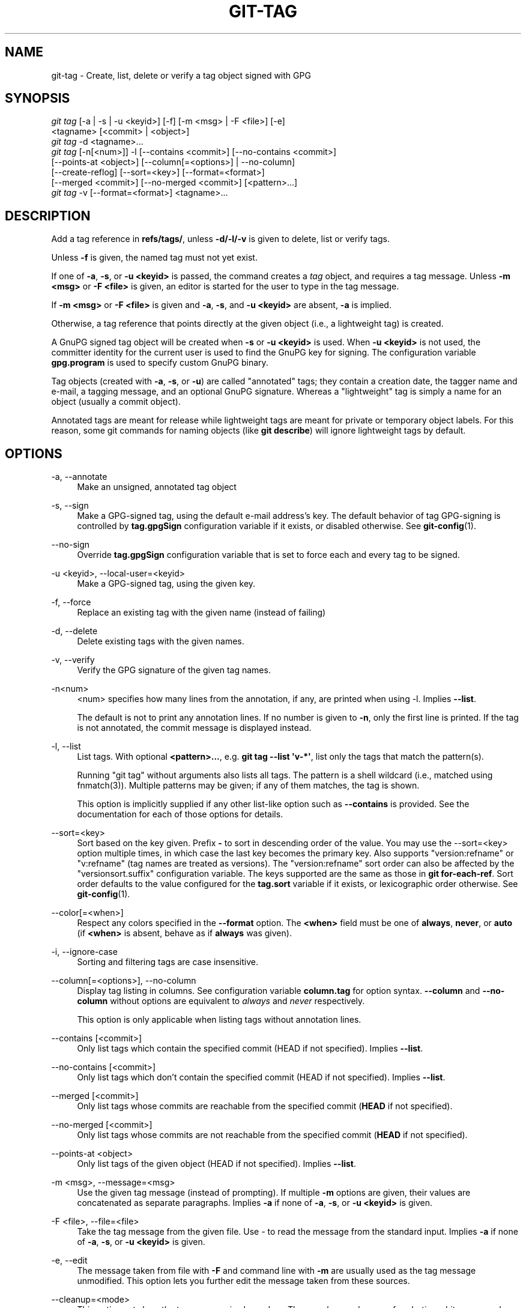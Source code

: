 '\" t
.\"     Title: git-tag
.\"    Author: [FIXME: author] [see http://www.docbook.org/tdg5/en/html/author]
.\" Generator: DocBook XSL Stylesheets vsnapshot <http://docbook.sf.net/>
.\"      Date: 03/09/2022
.\"    Manual: Git Manual
.\"    Source: Git 2.35.1.455.g1a4874565f
.\"  Language: English
.\"
.TH "GIT\-TAG" "1" "03/09/2022" "Git 2\&.35\&.1\&.455\&.g1a4874" "Git Manual"
.\" -----------------------------------------------------------------
.\" * Define some portability stuff
.\" -----------------------------------------------------------------
.\" ~~~~~~~~~~~~~~~~~~~~~~~~~~~~~~~~~~~~~~~~~~~~~~~~~~~~~~~~~~~~~~~~~
.\" http://bugs.debian.org/507673
.\" http://lists.gnu.org/archive/html/groff/2009-02/msg00013.html
.\" ~~~~~~~~~~~~~~~~~~~~~~~~~~~~~~~~~~~~~~~~~~~~~~~~~~~~~~~~~~~~~~~~~
.ie \n(.g .ds Aq \(aq
.el       .ds Aq '
.\" -----------------------------------------------------------------
.\" * set default formatting
.\" -----------------------------------------------------------------
.\" disable hyphenation
.nh
.\" disable justification (adjust text to left margin only)
.ad l
.\" -----------------------------------------------------------------
.\" * MAIN CONTENT STARTS HERE *
.\" -----------------------------------------------------------------
.SH "NAME"
git-tag \- Create, list, delete or verify a tag object signed with GPG
.SH "SYNOPSIS"
.sp
.nf
\fIgit tag\fR [\-a | \-s | \-u <keyid>] [\-f] [\-m <msg> | \-F <file>] [\-e]
        <tagname> [<commit> | <object>]
\fIgit tag\fR \-d <tagname>\&...
\fIgit tag\fR [\-n[<num>]] \-l [\-\-contains <commit>] [\-\-no\-contains <commit>]
        [\-\-points\-at <object>] [\-\-column[=<options>] | \-\-no\-column]
        [\-\-create\-reflog] [\-\-sort=<key>] [\-\-format=<format>]
        [\-\-merged <commit>] [\-\-no\-merged <commit>] [<pattern>\&...]
\fIgit tag\fR \-v [\-\-format=<format>] <tagname>\&...
.fi
.sp
.SH "DESCRIPTION"
.sp
Add a tag reference in \fBrefs/tags/\fR, unless \fB\-d/\-l/\-v\fR is given to delete, list or verify tags\&.
.sp
Unless \fB\-f\fR is given, the named tag must not yet exist\&.
.sp
If one of \fB\-a\fR, \fB\-s\fR, or \fB\-u <keyid>\fR is passed, the command creates a \fItag\fR object, and requires a tag message\&. Unless \fB\-m <msg>\fR or \fB\-F <file>\fR is given, an editor is started for the user to type in the tag message\&.
.sp
If \fB\-m <msg>\fR or \fB\-F <file>\fR is given and \fB\-a\fR, \fB\-s\fR, and \fB\-u <keyid>\fR are absent, \fB\-a\fR is implied\&.
.sp
Otherwise, a tag reference that points directly at the given object (i\&.e\&., a lightweight tag) is created\&.
.sp
A GnuPG signed tag object will be created when \fB\-s\fR or \fB\-u <keyid>\fR is used\&. When \fB\-u <keyid>\fR is not used, the committer identity for the current user is used to find the GnuPG key for signing\&. The configuration variable \fBgpg\&.program\fR is used to specify custom GnuPG binary\&.
.sp
Tag objects (created with \fB\-a\fR, \fB\-s\fR, or \fB\-u\fR) are called "annotated" tags; they contain a creation date, the tagger name and e\-mail, a tagging message, and an optional GnuPG signature\&. Whereas a "lightweight" tag is simply a name for an object (usually a commit object)\&.
.sp
Annotated tags are meant for release while lightweight tags are meant for private or temporary object labels\&. For this reason, some git commands for naming objects (like \fBgit describe\fR) will ignore lightweight tags by default\&.
.SH "OPTIONS"
.PP
\-a, \-\-annotate
.RS 4
Make an unsigned, annotated tag object
.RE
.PP
\-s, \-\-sign
.RS 4
Make a GPG\-signed tag, using the default e\-mail address\(cqs key\&. The default behavior of tag GPG\-signing is controlled by
\fBtag\&.gpgSign\fR
configuration variable if it exists, or disabled otherwise\&. See
\fBgit-config\fR(1)\&.
.RE
.PP
\-\-no\-sign
.RS 4
Override
\fBtag\&.gpgSign\fR
configuration variable that is set to force each and every tag to be signed\&.
.RE
.PP
\-u <keyid>, \-\-local\-user=<keyid>
.RS 4
Make a GPG\-signed tag, using the given key\&.
.RE
.PP
\-f, \-\-force
.RS 4
Replace an existing tag with the given name (instead of failing)
.RE
.PP
\-d, \-\-delete
.RS 4
Delete existing tags with the given names\&.
.RE
.PP
\-v, \-\-verify
.RS 4
Verify the GPG signature of the given tag names\&.
.RE
.PP
\-n<num>
.RS 4
<num> specifies how many lines from the annotation, if any, are printed when using \-l\&. Implies
\fB\-\-list\fR\&.
.sp
The default is not to print any annotation lines\&. If no number is given to
\fB\-n\fR, only the first line is printed\&. If the tag is not annotated, the commit message is displayed instead\&.
.RE
.PP
\-l, \-\-list
.RS 4
List tags\&. With optional
\fB<pattern>\&.\&.\&.\fR, e\&.g\&.
\fBgit tag \-\-list \(aqv\-*\(aq\fR, list only the tags that match the pattern(s)\&.
.sp
Running "git tag" without arguments also lists all tags\&. The pattern is a shell wildcard (i\&.e\&., matched using fnmatch(3))\&. Multiple patterns may be given; if any of them matches, the tag is shown\&.
.sp
This option is implicitly supplied if any other list\-like option such as
\fB\-\-contains\fR
is provided\&. See the documentation for each of those options for details\&.
.RE
.PP
\-\-sort=<key>
.RS 4
Sort based on the key given\&. Prefix
\fB\-\fR
to sort in descending order of the value\&. You may use the \-\-sort=<key> option multiple times, in which case the last key becomes the primary key\&. Also supports "version:refname" or "v:refname" (tag names are treated as versions)\&. The "version:refname" sort order can also be affected by the "versionsort\&.suffix" configuration variable\&. The keys supported are the same as those in
\fBgit for\-each\-ref\fR\&. Sort order defaults to the value configured for the
\fBtag\&.sort\fR
variable if it exists, or lexicographic order otherwise\&. See
\fBgit-config\fR(1)\&.
.RE
.PP
\-\-color[=<when>]
.RS 4
Respect any colors specified in the
\fB\-\-format\fR
option\&. The
\fB<when>\fR
field must be one of
\fBalways\fR,
\fBnever\fR, or
\fBauto\fR
(if
\fB<when>\fR
is absent, behave as if
\fBalways\fR
was given)\&.
.RE
.PP
\-i, \-\-ignore\-case
.RS 4
Sorting and filtering tags are case insensitive\&.
.RE
.PP
\-\-column[=<options>], \-\-no\-column
.RS 4
Display tag listing in columns\&. See configuration variable
\fBcolumn\&.tag\fR
for option syntax\&.
\fB\-\-column\fR
and
\fB\-\-no\-column\fR
without options are equivalent to
\fIalways\fR
and
\fInever\fR
respectively\&.
.sp
This option is only applicable when listing tags without annotation lines\&.
.RE
.PP
\-\-contains [<commit>]
.RS 4
Only list tags which contain the specified commit (HEAD if not specified)\&. Implies
\fB\-\-list\fR\&.
.RE
.PP
\-\-no\-contains [<commit>]
.RS 4
Only list tags which don\(cqt contain the specified commit (HEAD if not specified)\&. Implies
\fB\-\-list\fR\&.
.RE
.PP
\-\-merged [<commit>]
.RS 4
Only list tags whose commits are reachable from the specified commit (\fBHEAD\fR
if not specified)\&.
.RE
.PP
\-\-no\-merged [<commit>]
.RS 4
Only list tags whose commits are not reachable from the specified commit (\fBHEAD\fR
if not specified)\&.
.RE
.PP
\-\-points\-at <object>
.RS 4
Only list tags of the given object (HEAD if not specified)\&. Implies
\fB\-\-list\fR\&.
.RE
.PP
\-m <msg>, \-\-message=<msg>
.RS 4
Use the given tag message (instead of prompting)\&. If multiple
\fB\-m\fR
options are given, their values are concatenated as separate paragraphs\&. Implies
\fB\-a\fR
if none of
\fB\-a\fR,
\fB\-s\fR, or
\fB\-u <keyid>\fR
is given\&.
.RE
.PP
\-F <file>, \-\-file=<file>
.RS 4
Take the tag message from the given file\&. Use
\fI\-\fR
to read the message from the standard input\&. Implies
\fB\-a\fR
if none of
\fB\-a\fR,
\fB\-s\fR, or
\fB\-u <keyid>\fR
is given\&.
.RE
.PP
\-e, \-\-edit
.RS 4
The message taken from file with
\fB\-F\fR
and command line with
\fB\-m\fR
are usually used as the tag message unmodified\&. This option lets you further edit the message taken from these sources\&.
.RE
.PP
\-\-cleanup=<mode>
.RS 4
This option sets how the tag message is cleaned up\&. The
\fI<mode>\fR
can be one of
\fIverbatim\fR,
\fIwhitespace\fR
and
\fIstrip\fR\&. The
\fIstrip\fR
mode is default\&. The
\fIverbatim\fR
mode does not change message at all,
\fIwhitespace\fR
removes just leading/trailing whitespace lines and
\fIstrip\fR
removes both whitespace and commentary\&.
.RE
.PP
\-\-create\-reflog
.RS 4
Create a reflog for the tag\&. To globally enable reflogs for tags, see
\fBcore\&.logAllRefUpdates\fR
in
\fBgit-config\fR(1)\&. The negated form
\fB\-\-no\-create\-reflog\fR
only overrides an earlier
\fB\-\-create\-reflog\fR, but currently does not negate the setting of
\fBcore\&.logAllRefUpdates\fR\&.
.RE
.PP
\-\-format=<format>
.RS 4
A string that interpolates
\fB%(fieldname)\fR
from a tag ref being shown and the object it points at\&. The format is the same as that of
\fBgit-for-each-ref\fR(1)\&. When unspecified, defaults to
\fB%(refname:strip=2)\fR\&.
.RE
.PP
<tagname>
.RS 4
The name of the tag to create, delete, or describe\&. The new tag name must pass all checks defined by
\fBgit-check-ref-format\fR(1)\&. Some of these checks may restrict the characters allowed in a tag name\&.
.RE
.PP
<commit>, <object>
.RS 4
The object that the new tag will refer to, usually a commit\&. Defaults to HEAD\&.
.RE
.SH "CONFIGURATION"
.sp
By default, \fIgit tag\fR in sign\-with\-default mode (\-s) will use your committer identity (of the form \fBYour Name <your@email\&.address>\fR) to find a key\&. If you want to use a different default key, you can specify it in the repository configuration as follows:
.sp
.if n \{\
.RS 4
.\}
.nf
[user]
    signingKey = <gpg\-keyid>
.fi
.if n \{\
.RE
.\}
.sp
.sp
\fBpager\&.tag\fR is only respected when listing tags, i\&.e\&., when \fB\-l\fR is used or implied\&. The default is to use a pager\&. See \fBgit-config\fR(1)\&.
.SH "DISCUSSION"
.SS "On Re\-tagging"
.sp
What should you do when you tag a wrong commit and you would want to re\-tag?
.sp
If you never pushed anything out, just re\-tag it\&. Use "\-f" to replace the old one\&. And you\(cqre done\&.
.sp
But if you have pushed things out (or others could just read your repository directly), then others will have already seen the old tag\&. In that case you can do one of two things:
.sp
.RS 4
.ie n \{\
\h'-04' 1.\h'+01'\c
.\}
.el \{\
.sp -1
.IP "  1." 4.2
.\}
The sane thing\&. Just admit you screwed up, and use a different name\&. Others have already seen one tag\-name, and if you keep the same name, you may be in the situation that two people both have "version X", but they actually have
\fIdifferent\fR
"X"\(aqs\&. So just call it "X\&.1" and be done with it\&.
.RE
.sp
.RS 4
.ie n \{\
\h'-04' 2.\h'+01'\c
.\}
.el \{\
.sp -1
.IP "  2." 4.2
.\}
The insane thing\&. You really want to call the new version "X" too,
\fIeven though\fR
others have already seen the old one\&. So just use
\fIgit tag \-f\fR
again, as if you hadn\(cqt already published the old one\&.
.RE
.sp
However, Git does \fBnot\fR (and it should not) change tags behind users back\&. So if somebody already got the old tag, doing a \fIgit pull\fR on your tree shouldn\(cqt just make them overwrite the old one\&.
.sp
If somebody got a release tag from you, you cannot just change the tag for them by updating your own one\&. This is a big security issue, in that people MUST be able to trust their tag\-names\&. If you really want to do the insane thing, you need to just fess up to it, and tell people that you messed up\&. You can do that by making a very public announcement saying:
.sp
.if n \{\
.RS 4
.\}
.nf
Ok, I messed up, and I pushed out an earlier version tagged as X\&. I
then fixed something, and retagged the *fixed* tree as X again\&.

If you got the wrong tag, and want the new one, please delete
the old one and fetch the new one by doing:

        git tag \-d X
        git fetch origin tag X

to get my updated tag\&.

You can test which tag you have by doing

        git rev\-parse X

which should return 0123456789abcdef\&.\&. if you have the new version\&.

Sorry for the inconvenience\&.
.fi
.if n \{\
.RE
.\}
.sp
.sp
Does this seem a bit complicated? It \fBshould\fR be\&. There is no way that it would be correct to just "fix" it automatically\&. People need to know that their tags might have been changed\&.
.SS "On Automatic following"
.sp
If you are following somebody else\(cqs tree, you are most likely using remote\-tracking branches (eg\&. \fBrefs/remotes/origin/master\fR)\&. You usually want the tags from the other end\&.
.sp
On the other hand, if you are fetching because you would want a one\-shot merge from somebody else, you typically do not want to get tags from there\&. This happens more often for people near the toplevel but not limited to them\&. Mere mortals when pulling from each other do not necessarily want to automatically get private anchor point tags from the other person\&.
.sp
Often, "please pull" messages on the mailing list just provide two pieces of information: a repo URL and a branch name; this is designed to be easily cut&pasted at the end of a \fIgit fetch\fR command line:
.sp
.if n \{\
.RS 4
.\}
.nf
Linus, please pull from

        git://git\&.\&.\&.\&./proj\&.git master

to get the following updates\&.\&.\&.
.fi
.if n \{\
.RE
.\}
.sp
.sp
becomes:
.sp
.if n \{\
.RS 4
.\}
.nf
$ git pull git://git\&.\&.\&.\&./proj\&.git master
.fi
.if n \{\
.RE
.\}
.sp
.sp
In such a case, you do not want to automatically follow the other person\(cqs tags\&.
.sp
One important aspect of Git is its distributed nature, which largely means there is no inherent "upstream" or "downstream" in the system\&. On the face of it, the above example might seem to indicate that the tag namespace is owned by the upper echelon of people and that tags only flow downwards, but that is not the case\&. It only shows that the usage pattern determines who are interested in whose tags\&.
.sp
A one\-shot pull is a sign that a commit history is now crossing the boundary between one circle of people (e\&.g\&. "people who are primarily interested in the networking part of the kernel") who may have their own set of tags (e\&.g\&. "this is the third release candidate from the networking group to be proposed for general consumption with 2\&.6\&.21 release") to another circle of people (e\&.g\&. "people who integrate various subsystem improvements")\&. The latter are usually not interested in the detailed tags used internally in the former group (that is what "internal" means)\&. That is why it is desirable not to follow tags automatically in this case\&.
.sp
It may well be that among networking people, they may want to exchange the tags internal to their group, but in that workflow they are most likely tracking each other\(cqs progress by having remote\-tracking branches\&. Again, the heuristic to automatically follow such tags is a good thing\&.
.SS "On Backdating Tags"
.sp
If you have imported some changes from another VCS and would like to add tags for major releases of your work, it is useful to be able to specify the date to embed inside of the tag object; such data in the tag object affects, for example, the ordering of tags in the gitweb interface\&.
.sp
To set the date used in future tag objects, set the environment variable GIT_COMMITTER_DATE (see the later discussion of possible values; the most common form is "YYYY\-MM\-DD HH:MM")\&.
.sp
For example:
.sp
.if n \{\
.RS 4
.\}
.nf
$ GIT_COMMITTER_DATE="2006\-10\-02 10:31" git tag \-s v1\&.0\&.1
.fi
.if n \{\
.RE
.\}
.sp
.SH "DATE FORMATS"
.sp
The \fBGIT_AUTHOR_DATE\fR and \fBGIT_COMMITTER_DATE\fR environment variables support the following date formats:
.PP
Git internal format
.RS 4
It is
\fB<unix\-timestamp> <time\-zone\-offset>\fR, where
\fB<unix\-timestamp>\fR
is the number of seconds since the UNIX epoch\&.
\fB<time\-zone\-offset>\fR
is a positive or negative offset from UTC\&. For example CET (which is 1 hour ahead of UTC) is
\fB+0100\fR\&.
.RE
.PP
RFC 2822
.RS 4
The standard email format as described by RFC 2822, for example
\fBThu, 07 Apr 2005 22:13:13 +0200\fR\&.
.RE
.PP
ISO 8601
.RS 4
Time and date specified by the ISO 8601 standard, for example
\fB2005\-04\-07T22:13:13\fR\&. The parser accepts a space instead of the
\fBT\fR
character as well\&. Fractional parts of a second will be ignored, for example
\fB2005\-04\-07T22:13:13\&.019\fR
will be treated as
\fB2005\-04\-07T22:13:13\fR\&.
.if n \{\
.sp
.\}
.RS 4
.it 1 an-trap
.nr an-no-space-flag 1
.nr an-break-flag 1
.br
.ps +1
\fBNote\fR
.ps -1
.br
In addition, the date part is accepted in the following formats:
\fBYYYY\&.MM\&.DD\fR,
\fBMM/DD/YYYY\fR
and
\fBDD\&.MM\&.YYYY\fR\&.
.sp .5v
.RE
.RE
.SH "NOTES"
.sp
When combining multiple \fB\-\-contains\fR and \fB\-\-no\-contains\fR filters, only references that contain at least one of the \fB\-\-contains\fR commits and contain none of the \fB\-\-no\-contains\fR commits are shown\&.
.sp
When combining multiple \fB\-\-merged\fR and \fB\-\-no\-merged\fR filters, only references that are reachable from at least one of the \fB\-\-merged\fR commits and from none of the \fB\-\-no\-merged\fR commits are shown\&.
.SH "SEE ALSO"
.sp
\fBgit-check-ref-format\fR(1)\&. \fBgit-config\fR(1)\&.
.SH "GIT"
.sp
Part of the \fBgit\fR(1) suite
